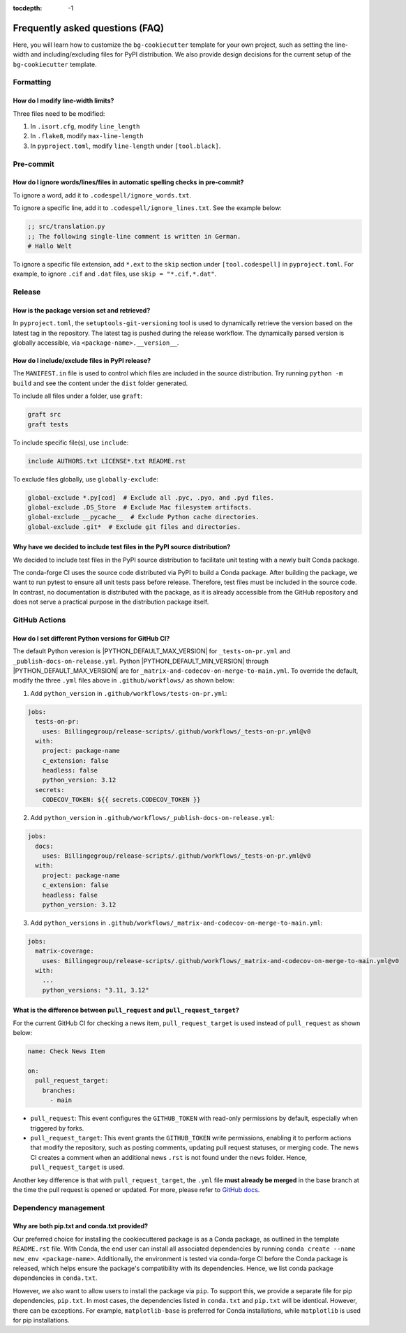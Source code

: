:tocdepth: -1

.. index:: frequently_asked_questions

.. _frequently_asked_questions:

================================
Frequently asked questions (FAQ)
================================

Here, you will learn how to customize the ``bg-cookiecutter`` template for your own project, such as setting the line-width and including/excluding files for PyPI distribution. We also provide design decisions for the current setup of the ``bg-cookiecutter`` template.

Formatting
----------

How do I modify line-width limits?
^^^^^^^^^^^^^^^^^^^^^^^^^^^^^^^^^^

Three files need to be modified:

1. In ``.isort.cfg``, modify ``line_length``
2. In ``.flake8``, modify ``max-line-length``
3. In ``pyproject.toml``, modify ``line-length`` under ``[tool.black]``.

Pre-commit
----------

How do I ignore words/lines/files in automatic spelling checks in pre-commit?
^^^^^^^^^^^^^^^^^^^^^^^^^^^^^^^^^^^^^^^^^^^^^^^^^^^^^^^^^^^^^^^^^^^^^^^^^^^^^

To ignore a word, add it to ``.codespell/ignore_words.txt``.

To ignore a specific line, add it to ``.codespell/ignore_lines.txt``. See the example below:

.. code-block:: text

    ;; src/translation.py
    ;; The following single-line comment is written in German.
    # Hallo Welt

To ignore a specific file extension, add ``*.ext`` to the ``skip`` section under ``[tool.codespell]`` in ``pyproject.toml``. For example, to ignore ``.cif`` and ``.dat`` files, use ``skip = "*.cif,*.dat"``.

Release
-------

How is the package version set and retrieved?
^^^^^^^^^^^^^^^^^^^^^^^^^^^^^^^^^^^^^^^^^^^^^

In ``pyproject.toml``, the ``setuptools-git-versioning`` tool is used to dynamically retrieve the version based on the latest tag in the repository. The latest tag is pushed during the release workflow. The dynamically parsed version is globally accessible, via ``<package-name>.__version__``.

How do I include/exclude files in PyPI release?
^^^^^^^^^^^^^^^^^^^^^^^^^^^^^^^^^^^^^^^^^^^^^^^

The ``MANIFEST.in`` file is used to control which files are included in the source distribution. Try running ``python -m build`` and see the content under the ``dist`` folder generated.

To include all files under a folder, use ``graft``:

.. code-block:: text

    graft src
    graft tests

To include specific file(s), use ``include``:

.. code-block:: text

    include AUTHORS.txt LICENSE*.txt README.rst

To exclude files globally, use ``globally-exclude``:

.. code-block:: text

    global-exclude *.py[cod]  # Exclude all .pyc, .pyo, and .pyd files.
    global-exclude .DS_Store  # Exclude Mac filesystem artifacts.
    global-exclude __pycache__  # Exclude Python cache directories.
    global-exclude .git*  # Exclude git files and directories.

Why have we decided to include test files in the PyPI source distribution?
^^^^^^^^^^^^^^^^^^^^^^^^^^^^^^^^^^^^^^^^^^^^^^^^^^^^^^^^^^^^^^^^^^^^^^^^^^

We decided to include test files in the PyPI source distribution to facilitate unit testing with a newly built Conda package.

The conda-forge CI uses the source code distributed via PyPI to build a Conda package. After building the package, we want to run pytest to ensure all unit tests pass before release. Therefore, test files must be included in the source code. In contrast, no documentation is distributed with the package, as it is already accessible from the GitHub repository and does not serve a practical purpose in the distribution package itself.

GitHub Actions
--------------

How do I set different Python versions for GitHub CI?
^^^^^^^^^^^^^^^^^^^^^^^^^^^^^^^^^^^^^^^^^^^^^^^^^^^^^

The default Python veresion is |PYTHON_DEFAULT_MAX_VERSION| for ``_tests-on-pr.yml`` and ``_publish-docs-on-release.yml``. Python |PYTHON_DEFAULT_MIN_VERSION| through |PYTHON_DEFAULT_MAX_VERSION| are for ``_matrix-and-codecov-on-merge-to-main.yml``. To override the default, modify the three ``.yml`` files above in ``.github/workflows/`` as shown below:

1. Add ``python_version`` in ``.github/workflows/tests-on-pr.yml``:

.. code-block:: yaml

    jobs:
      tests-on-pr:
        uses: Billingegroup/release-scripts/.github/workflows/_tests-on-pr.yml@v0
      with:
        project: package-name
        c_extension: false
        headless: false
        python_version: 3.12
      secrets:
        CODECOV_TOKEN: ${{ secrets.CODECOV_TOKEN }}

2. Add ``python_version`` in ``.github/workflows/_publish-docs-on-release.yml``:

.. code-block:: yaml

    jobs:
      docs:
        uses: Billingegroup/release-scripts/.github/workflows/_tests-on-pr.yml@v0
      with:
        project: package-name
        c_extension: false
        headless: false
        python_version: 3.12

3. Add ``python_versions`` in ``.github/workflows/_matrix-and-codecov-on-merge-to-main.yml``:

.. code-block:: yaml

    jobs:
      matrix-coverage:
        uses: Billingegroup/release-scripts/.github/workflows/_matrix-and-codecov-on-merge-to-main.yml@v0
      with:
        ...
        python_versions: "3.11, 3.12"

What is the difference between ``pull_request`` and ``pull_request_target``?
^^^^^^^^^^^^^^^^^^^^^^^^^^^^^^^^^^^^^^^^^^^^^^^^^^^^^^^^^^^^^^^^^^^^^^^^^^^^

For the current GitHub CI for checking a news item, ``pull_request_target`` is used instead of ``pull_request`` as shown below:

.. code-block:: yaml

    name: Check News Item

    on:
      pull_request_target:
        branches:
          - main

- ``pull_request``: This event configures the ``GITHUB_TOKEN`` with read-only permissions by default, especially when triggered by forks.
- ``pull_request_target``: This event grants the ``GITHUB_TOKEN`` write permissions, enabling it to perform actions that modify the repository, such as posting comments, updating pull request statuses, or merging code. The news CI creates a comment when an additional news ``.rst`` is not found under the ``news`` folder. Hence, ``pull_request_target`` is used.

Another key difference is that with ``pull_request_target``, the ``.yml`` file **must already be merged** in the base branch at the time the pull request is opened or updated. For more, please refer to `GitHub docs <https://docs.github.com/en/actions/writing-workflows/choosing-when-your-workflow-runs/events-that-trigger-workflows#pull_request_target>`_.


Dependency management
---------------------

Why are both pip.txt and conda.txt provided?
^^^^^^^^^^^^^^^^^^^^^^^^^^^^^^^^^^^^^^^^^^^^^^^^^^^^

Our preferred choice for installing the cookiecuttered package is as a Conda package, as outlined in the template ``README.rst`` file. With Conda, the end user can install all associated dependencies by running ``conda create --name new_env <package-name>``. Additionally, the environment is tested via conda-forge CI before the Conda package is released, which helps ensure the package's compatibility with its dependencies. Hence, we list conda package dependencies in ``conda.txt``.

However, we also want to allow users to install the package via ``pip``. To support this, we provide a separate file for pip dependencies, ``pip.txt``. In most cases, the dependencies listed in ``conda.txt`` and ``pip.txt`` will be identical. However, there can be exceptions. For example, ``matplotlib-base`` is preferred for Conda installations, while ``matplotlib`` is used for pip installations.
